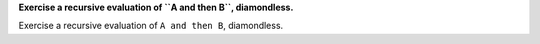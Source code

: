 **Exercise a recursive evaluation of ``A and then B``, diamondless.**

Exercise a recursive evaluation of ``A and then B``, diamondless.

